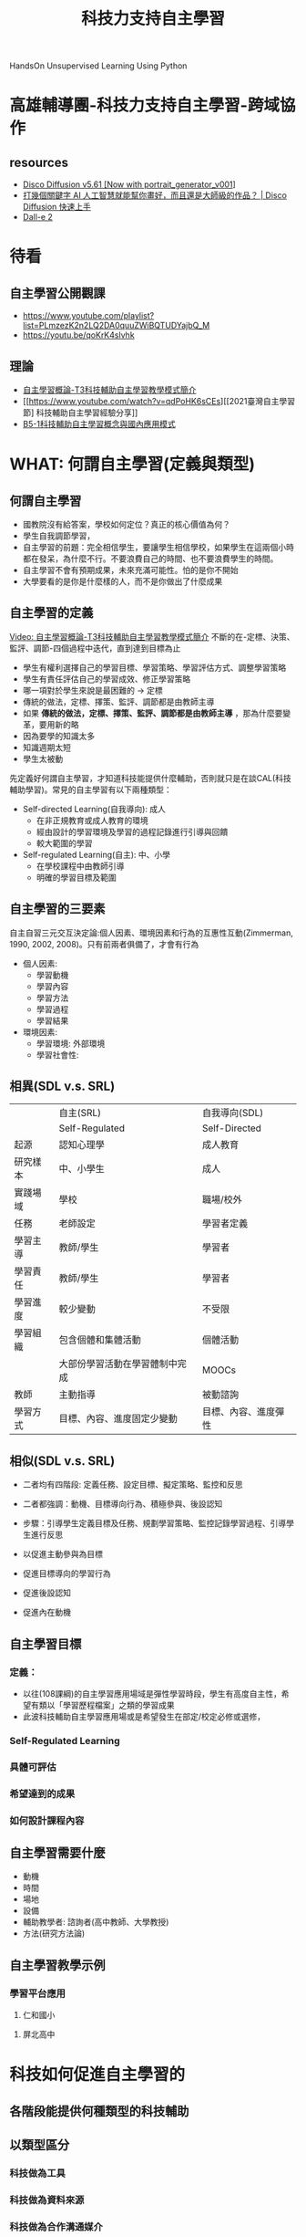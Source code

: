 #+title: 科技力支持自主學習
# -*- org-export-babel-evaluate: nil -*-
#+TAGS: 研習, 自主學習
#+OPTIONS: toc:2 ^:nil num:5
#+PROPERTY: header-args :eval never-export
#+HTML_HEAD: <link rel="stylesheet" type="text/css" href="../css/white.css" />
#+EXCLUDE_TAGS: noexport
#+latex:\newpage

HandsOn Unsupervised Learning Using Python

* 高雄輔導團-科技力支持自主學習-跨域協作
** resources
- [[https://colab.research.google.com/github/alembics/disco-diffusion/blob/main/Disco_Diffusion.ipynb][Disco Diffusion v5.61 [Now with portrait_generator_v001]]]
- [[https://www.youtube.com/watch?v=SjDIhn_Gmc0][打幾個關鍵字 AI 人工智慧就能幫你畫好，而且還是大師級的作品？ | Disco Diffusion 快速上手]]
- [[https://openai.com/dall-e-2/][Dall-e 2]]

* 待看
** 自主學習公開觀課
- https://www.youtube.com/playlist?list=PLmzezK2n2LQ2DA0quuZWiBQTUDYajbQ_M
- https://youtu.be/qoKrK4slvhk
** 理論
- [[https://www.youtube.com/watch?v=POM4sA1AFHw][自主學習概論-T3科技輔助自主學習教學模式簡介]]
- [[https://www.youtube.com/watch?v=qdPoHK6sCEs][[2021臺灣自主學習節] 科技輔助自主學習經驗分享]]
- [[https://www.youtube.com/watch?v=yPNzBRlESOQ][B5-1科技輔助自主學習概念與國內應用模式]]

* WHAT: 何謂自主學習(定義與類型)
** 何謂自主學習
- 國教院沒有給答案，學校如何定位？真正的核心價值為何？
- 學生自我調節學習，
- 自主學習的前題：完全相信學生，要讓學生相信學校，如果學生在這兩個小時都在發呆，為什麼不行。不要浪費自己的時間、也不要浪費學生的時間。
- 自主學習不會有預期成果，未來充滿可能性。怕的是你不開始
- 大學要看的是你是什麼樣的人，而不是你做出了什麼成果
** 自主學習的定義
[[https://www.youtube.com/watch?v=POM4sA1AFHw&t=34s][Video: 自主學習概論-T3科技輔助自主學習教學模式簡介]]
不斷的在-定標、決策、監評、調節-四個過程中迭代，直到達到目標為止
#+CAPTION: Caption
#+LABEL:fig:Labl
#+name: fig:Name
#+ATTR_LATEX: :width 300
#+ATTR_ORG: :width 300
#+ATTR_HTML: :width 500
[[file:images/2022-08-02_18-09-00.png]]
- 學生有權利選擇自己的學習目標、學習策略、學習評估方式、調整學習策略
- 學生有責任評估自己的學習成效、修正學習策略
- 哪一項對於學生來說是最困難的 -> 定標
- 傳統的做法，定標、擇策、監評、調節都是由教師主導
- 如果 *傳統的做法，定標、擇策、監評、調節都是由教師主導* ，那為什麼要變革，要用新的略
- 因為要學的知識太多
- 知識週期太短
- 學生太被動
先定義好何謂自主學習，才知道科技能提供什麼輔助，否則就只是在談CAL(科技輔助學習)。常見的自主學習有以下兩種類型：
- Self-directed Learning(自我導向): 成人
  - 在非正規教育或成人教育的環境
  - 經由設計的學習環境及學習的過程記錄進行引導與回饋
  - 較大範圍的學習
- Self-regulated Learning(自主): 中、小學
  - 在學校課程中由教師引導
  - 明確的學習目標及範圍
** 自主學習的三要素
自主自習三元交互決定論:個人因素、環境因素和行為的互惠性互動(Zimmerman, 1990, 2002, 2008)。只有前兩者俱備了，才會有行為
- 個人因素:
  - 學習動機
  - 學習內容
  - 學習方法
  - 學習過程
  - 學習結果
- 環境因素:
  - 學習環境: 外部環境
  - 學習社會性:
#+CAPTION: Caption
#+LABEL:fig:Labl
#+name: fig:Name
#+ATTR_LATEX: :width 300
#+ATTR_ORG: :width 300
#+ATTR_HTML: :width 500
[[file:images/2022-08-02_18-03-29.png]]
** 相異(SDL v.s. SRL)
|----------+--------------------------------+----------------------|
|          | 自主(SRL)                      | 自我導向(SDL)        |
|          | Self-Regulated                 | Self-Directed        |
|----------+--------------------------------+----------------------|
| 起源     | 認知心理學                     | 成人教育             |
| 研究樣本 | 中、小學生                     | 成人                 |
| 實踐場域 | 學校                           | 職場/校外            |
| 任務     | 老師設定                       | 學習者定義           |
| 學習主導 | 教師/學生                      | 學習者               |
| 學習責任 | 教師/學生                      | 學習者               |
| 學習進度 | 較少變動                       | 不受限               |
| 學習組織 | 包含個體和集體活動             | 個體活動             |
|          | 大部份學習活動在學習體制中完成 | MOOCs                |
| 教師     | 主動指導                       | 被動諮詢             |
| 學習方式 | 目標、內容、進度固定少變動     | 目標、內容、進度彈性 |
|----------+--------------------------------+----------------------|
** 相似(SDL v.s. SRL)
- 二者均有四階段: 定義任務、設定目標、擬定策略、監控和反思
- 二者都強調：動機、目標導向行為、積極參與、後設認知
  #+CAPTION: Caption
  #+LABEL:fig:Labl
  #+name: fig:Name
  #+ATTR_LATEX: :width 300
  #+ATTR_ORG: :width 300
  #+ATTR_HTML: :width 500
  [[file:images/2022-08-02_18-06-53.png]]
- 步驟：引導學生定義目標及任務、規劃學習策略、監控記錄學習過程、引導學生進行反思
- 以促進主動參與為目標
- 促進目標導向的學習行為
- 促進後設認知
- 促進內在動機
** 自主學習目標
*** 定義：
#+CAPTION: Caption
#+LABEL:fig:Labl
#+name: fig:Name
#+ATTR_LATEX: :width 300
#+ATTR_ORG: :width 300
#+ATTR_HTML: :width 500
[[file:images/2022-09-04_19-29-08.png]]
#+CAPTION: Caption
#+LABEL:fig:Labl
#+name: fig:Name
#+ATTR_LATEX: :width 300
#+ATTR_ORG: :width 300
#+ATTR_HTML: :width 500
[[file:images/2022-09-04_19-29-58.png]]
#+CAPTION: Caption
#+LABEL:fig:Labl
#+name: fig:Name
#+ATTR_LATEX: :width 300
#+ATTR_ORG: :width 300
#+ATTR_HTML: :width 500
[[file:images/2022-09-04_19-31-02.png]]
- 以往(108課綱)的自主學習應用場域是彈性學習時段，學生有高度自主性，希望有類以「學習歷程檔案」之類的學習成果
- 此波科技輔助自主學習應用場或是希望發生在部定/校定必修或選修，
*** Self-Regulated Learning
#+CAPTION: Caption
#+LABEL:fig:Labl
#+name: fig:Name
#+ATTR_LATEX: :width 300
#+ATTR_ORG: :width 300
#+ATTR_HTML: :width 500
[[file:images/2022-09-04_19-51-08.png]]
*** 具體可評估
*** 希望達到的成果
*** 如何設計課程內容
** 自主學習需要什麼
- 動機
- 時間
- 場地
- 設備
- 輔助教學者: 諮詢者(高中教師、大學教授)
- 方法(研究方法論)
** 自主學習教學示例
*** 學習平台應用
1. 仁和國小
   #+CAPTION: Caption
#+LABEL:fig:Labl
#+name: fig:Name
#+ATTR_LATEX: :width 300
#+ATTR_ORG: :width 300
#+ATTR_HTML: :width 500
[[file:images/2022-09-04_20-13-02.png]]
2. 屏北高中
   #+CAPTION: Caption
#+LABEL:fig:Labl
#+name: fig:Name
#+ATTR_LATEX: :width 300
#+ATTR_ORG: :width 300
#+ATTR_HTML: :width 500
[[file:images/2022-09-04_20-12-42.png]]

* 科技如何促進自主學習的
** 各階段能提供何種類型的科技輔助
** 以類型區分
*** 科技做為工具
*** 科技做為資料來源
*** 科技做為合作溝通媒介
*** 科技做為評量工具
*** 如何整合各領域

* 為什麼自主學習需要訓練
#+CAPTION: Caption
#+LABEL:fig:Labl
#+name: fig:Name
#+ATTR_LATEX: :width 300
#+ATTR_ORG: :width 300
#+ATTR_HTML: :width 500
[[file:images/2022-09-05_09-07-35.png]]

* WHY: 為什麼需要自主學習
** 學非所用
*** 2018遠見
《遠見》特別與yes123求職網合作，針對時下上班族就讀大學的心得進行調查，亦即從社會職場人的角度，回看大學的價值[fn:2]。
#+CAPTION: Caption
#+LABEL:fig:Labl
#+name: fig:Name
#+ATTR_LATEX: :width 300
#+ATTR_ORG: :width 300
#+ATTR_HTML: :width 500
[[file:images/42808_01.jpg]]
**** 學士不易接軌職場 學非所用者高達六成
首先，問起上班族，工作與學校所學是否「學以致用」？
- 高達55.4％的上班族認為，第一份工作無法學以致用；
- 若僅看現職，仍有54.8％從事和當年大學所學非相關的行業(平均年資為8.3年): 意謂上班族並不會因為工作多年，就能慢慢找到學以致用的工作。
**** 大學
- 大學學歷的上班族，學用落差的狀況非但沒有改善，還提高至62.7％。
- 有六成（60.5％）的碩博士上班族第一份工作與所學相關。八年後，更提升至69.8％。
**** 技職
- 只有44.6％的技職體系出爐的上班族在第一份工作時能學以致用，略低於普大的46.4％: 顛覆了大眾「技職學校較接職場地氣」的印象。
**** 八年後
- 只有33.8％技職畢業的上班族認為自己學以致用
- 一般大學畢業的上班族有五成五（55.7％）認為學以致用，超過學非所用的四成四（44.3％）。
**** 如果能再念一次大學
1. 「培養一技之長」（64.7％）
2. 「加強外語能力」（55.9％）
3. 「培養第二專長」（47.1％）
4. 「考證照」（38.2％）。
**** 進入職場後，哪種能力「最重要」？
1. 「專業知識與技能」被視為首選（67.6％）
2. 為「溝通與表達能力」（64.7％）
3. 「國際觀與外語能力」（58.8％）
4. 「抗壓性與情緒管理能力」（55.9％）
5. 「執行力與解決問題的能力」（52.9％）。
*** 2020 yes123
**** 我的志願前五名
1. 「工程師」(30.6%)、
2. 「科學家」(29.2%)、
3. 「老師」(27.2%)，
4. 「醫師」(25.8%)
5. 「律師」(21.7%)。
**** 選校/選系
- 假如當時是「選系不選校」的，目前平均月薪為38,540元；
- 「選校不選系」的，則為32,235元：
- 前者是後者的1.2倍，等於薪資能多兩成。
**** 上看623萬人！ 六成八自認學非所用！ 最嚴重：文史哲、管理、藝術
- 高達六成八(68.2%)的上班族認為，目前的工作對自己來說，其實屬於「學非所用」；
- 代表其餘三成二(31.8%)認為，目前是「學以致用」！
**** 學非所用排名
1. 「文史哲」(88.9%)、
2. 「管理」(86.7%)、
3. 「藝術」(83.3%)，
4. 「社會與心理」(82.5%)
5. 「外語」(78.9%)。
6. 「醫藥衛生」(33.3%)
7. 「資訊」(38.9%)
8. 「工程」(42.2%)
9. 「建築與設計」(46.7%)
10. 「地球與環境」(50%)。
**** 月薪
- 自認「學以致用」的，現在領的月薪，平均值為42,663元；
- 自認「學非所用」的，平均月薪僅有33,303元：
- 前者為後者的1.28倍，兩者落差幅度高達28%。
**** 自己目前「學非所用」的原因
1. 「學校所學的不具一技之長」(29%)、
1. 「主修科系造成求職時的行業範圍受限」(22.2%)、
1. 「與主修科系相關的職缺，薪資不符合預期」(18%)，
1. 以及「學校所學的專業度或深度不夠」(16.8%)、
1. 「與主修科系相關的職缺比較少」(14%)。
*** 背後的意義
**** 8年後仍認為學非所用: 大學才讀四年，你都畢業八年了還在學非所用，代表你
1. 沒有自學的意願
2. 沒有自學的能力
**** 這個調查應該列一下工作類別，大家認為「自認為學以致用」最高比例的是哪一種行業？
- 我覺得是教師，因為當初學的就是未來要教的
- 當初沒學你大概也不太可能會去教
這造成幾個嚴重的問題
- 老師一直會有一個和一般大眾不太一樣的認知：學校學到的知識都很有用
- 既然這樣，教師就用力教，學生用力學就是了?
- 你現在不學我教的，將來怎麼有能力工作?
** 知識更新速度
這世界的真實情境，是我們活在一個人類史上前所未有、快速更新的時代。
我大一時教授用的是投影片(真的投影片)、大二「教學媒體」最高科技是幻燈片製作，有聲光效果就很酷炫了
#+CAPTION: Caption
#+LABEL:fig:Labl
#+name: fig:Name
#+ATTR_LATEX: :width 300
#+ATTR_ORG: :width 300
#+ATTR_HTML: :width 500
[[file:images/gettyimages-78036480-612x612.jpg]]

#+CAPTION: Caption
#+LABEL:fig:Labl
#+name: fig:Name
#+ATTR_LATEX: :width 300
#+ATTR_ORG: :width 300
#+ATTR_HTML: :width 500
[[file:images/gettyimages-78036558-612x612.jpg]]

#+CAPTION: Caption
#+LABEL:fig:Labl
#+name: fig:Name
#+ATTR_LATEX: :width 300
#+ATTR_ORG: :width 300
#+ATTR_HTML: :width 500
[[file:images/2022-07-30_19-10-11.png]]

在教育現場的概念是：課本趕不上現實世界的事實
#+CAPTION: Caption
#+LABEL:fig:Labl
#+name: fig:Name
#+ATTR_LATEX: :width 300
#+ATTR_ORG: :width 300
#+ATTR_HTML: :width 500
[[file:images/5788ffd562120b144594caf78f04bb47-27947.jpg]]
二十一世紀平均二～三年知識就大幅更新，在學校教育上就會出現教科書改版的速度趕不上知識更新速度的情況。這也意味著過去的經驗與知識，很可能無法符合現在真實情境的需求。在這個「知識更新、技能更新、觀念更新，價值更新」的時代，你認為哪一項能力條件最重要而且最符合未來的需要？我不知道你的答案為何，但是如果你問我，我認為最重要的是「更新自己」。活在一個無時無刻都在變動更新的時代，卻沒有即時更新自己的能力，終將失去與時俱進和發展自己的機會。

在這個作業系統都要定時update的時代，我們更需要隨時update自己？
#+CAPTION: Caption
#+LABEL:fig:Labl
#+name: fig:Name
#+ATTR_LATEX: :width 300
#+ATTR_ORG: :width 300
#+ATTR_HTML: :width 500
[[file:images/how-to-set-up-automatic-software-updates-windows-10.html]]
** 新課綱
這也是新課綱的中心概念: 終身學習
#+CAPTION: Caption
#+LABEL:fig:Labl
#+name: fig:Name
#+ATTR_LATEX: :width 300
#+ATTR_ORG: :width 300
#+ATTR_HTML: :width 500
[[file:images/06.jpg]]

* [SDL]學生會遇到的問題
** 時間不夠
- 自己調配時間，重要的、有興趣的、自己專長的領域多花點時間，其他的應付一下
- 學生要聚焦在自己最能展開優勢的地方
- 藍偉瑩：過去的教育習慣讓學生在所有的事情上努力，變成平庸的人；現在應該在有限的時間裡發揮在學生最能發揮的事情上。如何讓學生學會應用時間，需要大人的支持，告訴學生：這件事有做就好了。學生能不能安心的把某些科目放下，這需要家長的支持。這波教育真正的對象是家長與教師。
- 復興高中劉桂光：一個能幫助學生找到未來方向的學校才是好學校。老師要自問：如果你的教學和新課綱之前沒有不同，那可能要自我反省一下；就如同如果你在一般高中與明星高中的教材教法一樣，那也要檢討。要在一般課程中放進自主學習與學習歷程的東西，例如課程設計與評量設計....
- 調查：學生的自主學習時間規劃(校內與課後)，這也許可以成為一個指標
- 美國高中三點多下課，剩下的都是社團活動時間
** 自主學習成果分享
要辦嗎?為什麼
** 如何面對失敗
-

* HOW: 教法
** 如何訓練: 從小單元的輔助自主學習做起
- 以Python教學中，讓學生自己去學習某一指令如何操作為例
- 以Python教學中，讓學生自己去解決某一問題為例(如，在colab或jupyter中處理matplotlib的中文問題)
- 以Intel的AI教材為例:
** 自主學習的架構
- 學習 -> 自主學習 -> 科技輔助自主學習
- 自主學習: 以學習者為中心，早期適性教育、個別化教育的極致
- 前題:尊重學生，自主學習才有可能
- 高中: 18節的彈性課程(108課綱規定三年裡至少要有18小時的自主學習時間)
- PBL:
** 留白
- 早期的做法是：講義上沒有的不當作業、不列入考試
- 後來不小心作業出現講義上沒有的東西（開根號），學生抗議，本著死不認錯的精神，我的回覆是：為什麼不可以，然後就開始一系列的 *課外* 題
** 反省: 為什麼學生不會自學?
- 我們以前幫學生安排的太好了，一切循序漸進，學完這個、做完這些作業、再學下一個概念（指令、語法）、再做這些練習
- 相信學生自己能學是好事，相信就會看見
- 但是，可以稍作輔導、從小的概念自學開始
** 漸進式的訓練
*** 小型自主學習
- 提供學習資源
- 提供評量基準
***
** 引導學生進行自主學習的要點
#+CAPTION: Caption
#+LABEL:fig:Labl
#+name: fig:Name
#+ATTR_LATEX: :width 300
#+ATTR_ORG: :width 300
#+ATTR_HTML: :width 500
[[file:images/2022-08-24_12-46-31.png]]
- 引導學生規劃可行的目標及學習方法
- 幫助學生自我覺察
- 引導學生自我評量與反思
- 提供學生有效的學習策略: 光聽課不一定有效
** Assessment
*** 評量
- 課程(curriculum)、教學(pedagogy)和評量(assessment)為教育三要件，其中評量的角色為：怎樣知道學生已學會
- 對於自主學習來說，評量的角色尤其重要，非自主學習中關於評量有許多客觀的數據做為指標: 分數、成績、教師的意見、同儕的看法
*** 評量類型
- Assessment of Learning: 對學習的評量
  教師的定期小考、作業
- Assessment for Learning: 促進學習的評量
  教師、同學依能力調整教與學、個人化的指導
- Assessment as Learning: 作為學習的評量
  同學主學習，依主題制定學習進度與評量內容
*** 自主學習的評量
- 學生在實行自主學習時，應在教師的指導和協助下，規劃、監察及檢視自己的學習情況。
- 為推廣「作為學習的評估(Assessment as Learning)」，教師應提供學生機會 *學習使用評分標準和成功準則，並進行自我評估及同儕互評* ，以協助學生監察評估自己學習情況的能力。
*** 優勢
未來不用
改考卷
對答案
檢討考卷
** 範例: 復興高中的做法
*** 先讓學生去摸索
直接先實施，讓學生在過程中了解還需要學些什麼。後來學生在摸索了一個學期後主動要求學習以下主題：時間管理、如何找目標、如何寫計畫。所以這些課是學生要的，也不強迫學生都來學
*** 教師的鐘點
老師可以指導20個學生為上限，每五個人為1個鐘點1600，每10個人為兩個鐘點。老師收的學生數是否要公告。
** 範例: 科技如何輔助自主學習
親子天下的意見調查，回覆意見之一是：為何大家兵荒馬亂，是因為大家從現在開始都是新手。
*** 郭伯臣資科司司長
因材網:以AI輔助學習
**** Self Directed Learning v.s. Self Regulated Learning
- 差異：前者為前人，後者為中小學，需要有老師輔助
- 教師的自主學習為Self Directed Learning; 學生為Self Regulated Learning
**** 研究
對象:2019年8縣市學力檢測結果


國語
#+CAPTION: Caption
#+LABEL:fig:Labl
#+name: fig:Name
#+ATTR_LATEX: :width 300
#+ATTR_ORG: :width 300
#+ATTR_HTML: :width 500
[[file:images/2022-07-29_16-35-55.png]]
數學
#+CAPTION: Caption
#+LABEL:fig:Labl
#+name: fig:Name
#+ATTR_LATEX: :width 300
#+ATTR_ORG: :width 300
#+ATTR_HTML: :width 500
[[file:images/2022-07-29_16-35-55.png]]
為什麼相關會變負的？因為學生使用平板的能力過低、花了過多時間來學習平板或平台的操作。
英文
#+CAPTION: Caption
#+LABEL:fig:Labl
#+name: fig:Name
#+ATTR_LATEX: :width 300
#+ATTR_ORG: :width 300
#+ATTR_HTML: :width 500
[[file:images/2022-07-29_16-39-30.png]]

- 現象: 年級越高，學力表現與自主學習能力的相關越高。
- 但，自主學習能力不會隨年齡而增強(Cleary & Chen, 2009; Fletcher & Shaw, 2012; Luftenegger et al., 2012; Wang & Eccles, 2012)
- 即，學生的自主學習能力需要正規訓練，缺乏訓練的學生
  - 也許具備自主學習所需能力，但不一定會使用(定標)
  - 不能充份利用有效的自主學習策略(擇策)
  - 會被經驗誤導、將無效策略誤判為有效策略(監評)
  - 傾向於使用某些策略而忽略其他有效策略(反思調節)


為何科技與學習成就的相關較低？也許是因為沒有把科技用在學習上，
#+CAPTION: Caption
#+LABEL:fig:Labl
#+name: fig:Name
#+ATTR_LATEX: :width 300
#+ATTR_ORG: :width 300
#+ATTR_HTML: :width 500
[[file:images/2022-07-29_16-42-08.png]]
**** 彈性課程是自主學習嗎?
不是
**** 如何將學習的主體由教師改到學生
**** 自主學習
#+CAPTION: Caption
#+LABEL:fig:Labl
#+name: fig:Name
#+ATTR_LATEX: :width 300
#+ATTR_ORG: :width 300
#+ATTR_HTML: :width 500
[[file:images/2022-07-29_16-53-32.png]]

- 定標: 訂定學習目標
- 擇策: 選擇學習策略
- 監評: 監控評價學習結果
- 調節: 根據評價調節學習目標或策略。傳統的做法是調節學生自己的認知，也可以和教師或社群共同來調節

#+CAPTION: Caption
#+LABEL:fig:Labl
#+name: fig:Name
#+ATTR_LATEX: :width 300
#+ATTR_ORG: :width 300
#+ATTR_HTML: :width 500
[[file:images/2022-07-29_16-57-54.png]]
科技如何輔助上述四類型的學習方式
**** 老師在課堂如果不教知識，那能教什麼
1. 老師要知道學生看完影片了，還有哪些知道的，哪些不知道的，即，再建議

- 聯合國教科文組織：人工智慧與教育的共識
- 因材網+學習拍
**** 自主學習的指導原則
#+CAPTION: Caption
#+LABEL:fig:Labl
#+name: fig:Name
#+ATTR_LATEX: :width 300
#+ATTR_ORG: :width 300
#+ATTR_HTML: :width 500
[[file:images/2022-07-29_19-00-05.png]]
*** 花蓮林國源校長
**** 科技平台對於偏鄉的協助與挑戰
- 科技是一個加速的工具，如果都市裡的學生也會用科技，那其實會加大城鄉差距
- 偏鄉的問題在於學生/家長視野較，期望不高，有期望才會有落差，有落差才有學習動力
- 科技輔助自主學習的硬體要求：載具/頻寬，學生的桌子夠不夠大，看影片的自主學習應該只是一個資訊來源，學生要做的是做筆記
**** 教學決定
如果你每天的授課都是講述，那就只會培養出聆聽者、等待者，被動是我們教學的副產品，我們一面在抱怨學生不夠主動，一面在強迫學生當被動的學習者
**** 學生的學習
- 人天生就有學習動機(兒童在學會走路後就不喜歡別人抱? )，只有兩種情況下失去動機：學生處於長期的壓力下、影響到大腦、產生習得無助感(長期的無助)、父母師長過度預備
- 人決定要學某個事物時大腦的三個判斷基準：有趣、有用、學的來(自我效能)。自我效能是一種recursive function，你成功學會了某個東西，就會增強自我效能，有點像recursive，某個function自己會呼叫自己
- 老師、家長提供的東西是維他命，但是學生長期使用維他命並非生活的現實，學生要能從原生食物中獲取養份、長成茁壯
**** 學生的五種學習模式
- 嚐試錯誤
- 觀察模仿
- 閱讀理解
- 看影片
- 閏密學習法(同儕)
**** 科技可以取代教師的部份
取代重複講述的部份，老師要教的是 *認知技能的發展* ，領域知識的部份可以交給科技
認知技能還包括協作與溝通，包括問同學時是否能專心聽、回饋
成功的習慣
老師是高品質的人力，應該用在更有價值的領域

* 資訊領域教師的優勢
- 要有自主學習的學生，就要有具備自主學習能力的教師
- 你最近一次學習一個新事物是何時？(First Question)
- 目前仍存活的資訊領域教師都是優秀的自主學習者
- 其實，每個老師都會自主學習，從疫情開始後，各科教師都b學會了線上學習、線上開課、線上批改作業。
** 先反思我們是如何自主學習新知識的
資訊教師面對新語言(Python, Swift)、新硬體(Arduino, 樹莓派)、新知識(資料探勘、人工智慧、XX鏈)是如何入門、探究，最後得以開設課程？
1. 首先，有需求，對教師而言是生存的需求。
2. 找出時間：下班時間、空堂課
3. 空間：教室、家、咖啡館
4. 工具：電腦、圖書館、網路
5. 目標：能學會基本語法？APCS能寫出四題？能用arduino搞個XX產品出來？能寫個判斷XX的人工智慧
6. 方法：找資源，應用以前的學習方法，研究方法
7. 夥伴：有沒有可以一起討論的人(參加研習)、學習社群
8. 成果；自己的教材、作業、考試模式
以上是我們已經知道自己要學什麼主題，但是學生面臨的是不知道自己想學什麼？自己對什麼有興趣

* Resources: 科技力輔助自主學習資源：工具/網站/平台
** 工具無優劣，適用才重要
- 現階段不存在一個所謂「面面俱到」的工具
- 每項工具都有其各自適用的狀況與存在的必要
** 教育雲
*** 因材網
- [[https://www.mtes.ntpc.edu.tw/var/file/0/1000/attach/96/pta_439_1349555_24770.pdf][適性教學與因材網]]
*** 教育媒體影音
*** 教師E學院
*** COOL ENGLISH
英語線上學習平台
** NGO數位學習平台
*** 均一教育平台
*** DeltaMOOCx愛學網
*** 中華開放教育平台
- https://www.openedu.tw/
- [[https://mooc.nthu.edu.tw/classroom/chapter/170][2022-自學課程-從自然語言到文字探勘(7-12月) ]]
*** 磨課師
https://taiwanmooc.org/home
** 民間公司
*** 學習吧
使用教學:
- [[https://youtu.be/V8Q69KJHlyE][老師如何使用學習吧]]
- [[https://youtu.be/dpjP3vPQK2M][學習吧：開課程與語音辨識設計]]
- [[https://youtu.be/Qbc1ZIoNLfE][學生如何使用學習吧]]
*** 均一教育平台
使用教學: https://www.youtube.com/watch?v=_64o-DguzwU
*** PAGAMO
使用教學: https://  www.youtube.com/watch?v=e-877e_vtzw
** 作業繳交
- [[https://www.youtube.com/watch?v=YA930DM-Mw8][20220806【親師生線上教學教師增能系列課程】Seesaw, Flip(Flipgrid)翻轉數位讀寫素養]]
*** Seesaw
- https://web.seesaw.me/
- 簡介(https://vtedu.mt.ntnu.edu.tw/uploads/1611022517150pv1bj4Lj.pdf)
  Seesaw為課程管理平台，平台版面清楚，有類似臉書社交網站互動功能老師可以發布課程所需教學檔案，學生可以上傳個人作業、小組作業，類別包含有：錄影、錄音、拍照、畫圖、筆記、小白板、網站連結等，學生還能夠以此做為個人課程的學習記錄，平台亦提供社交功能，如按讚(愛心圖示)、互給回饋、留言平台能保存學生上傳的各式學習資料，老師能將學生的資料用PDF格式下載存檔
- 可建立班級
- 學生可以代號或QR code登入
- 點選新增作品按鈕後，可選擇上傳的類別，如：靜態的相片、動態錄影，檔案也能整合google...等雲端硬碟，也可隨手塗鴉
- Journal：類似動態牆
- Activities：適用於教師指定活動或作業，教師可以看見學生繳交的情況，Activities中有內建一些學習活動，可以直接指派給班級學生進行練習(或當成指定作業)
- Blog：可以張貼與課程的相關的內容(此功能需由教師於Class Settings中開起，Blog需由教師開起才會顯示，如：至Class Settings中開起Blog功能，並設定Blog名稱為“infotech”,完成後此Blog網址就為：https://blog.seesaw.me/infotech
- INBOX: 可查看平台的通知訊息(包含各個活動記錄，按照時間序列顯示
*** Flipgrid
- https://info.flip.com/
- 一個讓教師透過建立數位社群、以短影片為工具，讓學生進行社交學習的應用軟體。每一位老師都可以在 Flipgrid 建立自己的教室，並在教室裡發布討論主題，學生可以透過製作短影片來分享自己的觀點，影片內容可以被教室裡的所有用戶看到，老師可以選擇開放影片的按讚、評論功能，這樣會帶來一定的競爭性，進而激發學生的積極性；而且每個教室都有密碼確保安全性，老師可以將密碼或者連結分享給自己的學生。
- FlipGrid是一個含社會學習（Social Learning）元素的平台，讓學生錄製功課討論。師生可以跨平台登入Flipgrid，不論身在家中或學校亦能錄製短片表達意見，促進協作學習。
** 線上即時反饋系統
*** Plickers: 窮人的 IRS
- https://plickers.com
- Demo: https://www.youtube.com/watch?v=TJ9haHo8-1I
- 零成本，只需教師有一台手機或平板
- 即時統計全班作答
** 小工具
- iFake Text Message: https://ifaketextmessage.com/
- imgflip: https://imgflip.com/
- Flip: https://my.flipgrid.com/me
- Bitmoji: https://www.bitmoji.com/

* 自主學習沒告訴你的事
** 可以節省時間
學生學同一個主題，採自主學習只會更花時間、效能更低
** 學生可能同時學到自主學習與學習內容，也可能同時都沒學到
- 即便如此，還是要給學生自主學習的機會
- 學生可能學習空白
- 更需要進行 *心理調節* 的除了學生，可能是老師和家長(尤其是對於self-directed learning)

* 電腦教師
** 生生有平板
這是一件奇怪的事，因為平常上課的模式就是如此
** 線上學習平台
** 線上評估
** 更多的時間可以拿來做什麼

* 數位學習教師增能培訓(這也是自主學習)
- A1. 科技輔助自主學習(3hr)
- A2. 數位學習平台應用(3hr)
- B1. 科技輔助自主學習工作坊(2日)
- B2. PBL教學應用(1日)
- C. 數位學習講師培訓(2日)
- D. 科技輔助自主學習

* 素養導向教學關鍵要素
- 引發問題意識
- 賦予學習任務
- 擴展學習經驗
- 給予學習方法與策略
- 運用習得的方法實踐與表現

* 教學影片的觀點
** 影片要自己錄嗎
如果是因為當初學生是因為

* 學習者調到困難要如何尋求幫助(調節)
合作調節是學習者與社群的在社會情境中的交互作用，對自身的行為、思想和信念進行策略性控制的、目標導向的後設認知行為。
- 自我調節: 自我觀點，師生/同儕間互動的結果
- 共同調節: 他人觀點，多人在合作過程中互相進行自我調節，調節能力高者會調節能力低者
- 社群/社會共享調節: 共同觀點，以小組互動形式透過多角度交流來調控共同的學習目標。

* 自主學習需要的能力(四個關鍵階段)
- 訂定目標(其中的隱藏能力是:判斷自我需求)
  目標來源
-

* 混合式教學
** 定義
- 早期: 由同步面對面發展到同步線上，即，疫情剛開始時，將傳統的上課方式整套搬到線上
- 目前: 由同步面對面發展到非同步線上，即，學生的自主性提高(看教材、做習題)，教師的主控性降低
混合學習(Blended learning)：結合線上學習與面授
不要花太多時間在操作工具/平台之上
同步教學幾項功能:
- 推送: 推頁面、檔案、差異化推送
- 互動: 單選、複選、是非、填充、搶答(引起動機、)，互動是為了展開教學，了解學生程度、決定下一步教學
- 任務: 收圖片、文字、聲音、檔案
- 測驗: 客觀、主觀、媒體題型，目的在於了解階段性的學習結果，算小考/形成性評量
#+CAPTION: Caption
#+LABEL:fig:Labl
#+name: fig:Name
#+ATTR_LATEX: :width 300
#+ATTR_ORG: :width 300
#+ATTR_HTML: :width 500
[[file:images/2022-09-11_14-56-25.png]]

* 工具
自主學習要重新賦予學習者以下的權利：
- 學什麼
- 如何學
- 評估學的成效
- 修正學習策略
** App
tracker audacitty
math
trainable machine
** 自學
列表: https://www.sso.edu.tw/homeb
*** Youtube
**** 數學
- [[https://www.youtube.com/watch?v=byNaO_zn2fI][How to self study pure math - a step-by-step guide]]
**** XMind
- [[https://youtu.be/V0Tl7UPMSl8][心智圖(Xmind)&電腦流程圖(Draw.io)]]
**** Google協作平台使用
- [[https://sites.google.com/mljh.ylc.edu.tw/harrison01/%E6%95%B8%E4%BD%8D%E6%87%89%E7%94%A8/%E5%8D%94%E4%BD%9C%E5%B9%B3%E5%8F%B0%E5%AF%A6%E4%BD%9C?authuser=0][協作平台使用教學系列影片]]
*** 大學開放課程
*** 模擬系統
- 股票
** 學習平台

近年來因為科技的進步，「翻轉教室」一詞漸漸成為討論話題也成為現在教學的新趨勢。上課的方式不僅僅是侷限在教室內的臺上授課臺下聽講，行動裝置的普及促使更多新的學習平台興起，助使學生可以在家自學、預習、複習之外，教學現場的輔助教學工具也可讓教學更有效率[fn:4]。

線上平台種類多樣，不論是在民間、官方都有建置不同的教學平台，在此舉例四種市面較為普遍的行動學習平台：LearnMode學習吧、均一教育平台、PaGamO、因材網。本文分析整理其不同特色，讓老師們可以更容易選擇適合自己的教學工具。以下也將由其不同的上課使用特性分別作介紹[fn:4]。

*** 比較: 因材網、均一教育平台、學習吧
五大學習平台介紹與分析[fn:3][fn:4]
**** 涵蓋最廣的學習平台-均一教育平台
均一教育平台在台灣發展時間最久，2012至今已有五年時間，在數學科方面建置十分完整，從一開始翻譯可汗學院(Khan Academy)教材，至今有許多志工老師投入拍攝教學影片，讓數學科知識節點詳細清楚(詳細說明於家長學生篇)。均一平台提供主題式評量，讓老師可以使用測驗一目瞭然學生目前學習狀況，了解學生的問題點落在哪一個單元、章節，進而給予適當的補救教學。因其數學科教學影片十分完整，老師除了可以利用均一平台發布任務讓學生在家自學以外，也可以將其融入課堂當中。

新北市新泰國中劉繼文老師使用均一影片搭配「學思達」(ShareStart)教學法(一種訓練學生自「學」、閱讀，「思」考、討論、分析、歸納，表「達」、寫作等能力的教學法)，在課堂一開始時，學生有十分鐘自學時間練習講義題目，在講義題目旁搭配有行動條碼，學生有疑問時可以利用手邊的行動裝置掃描連結至均一影片觀看學習，而後有五分鐘異質性分組(程度高低參差的學生混合編組)的討論時間，再將講義上的題目透過抽籤指定小組預備上台教學，利用白板讓學生可以先在小組內討論如何講解，五分鐘後輪流上台講解，老師則在其中提出問題讓全班參與討論。
均一教育平台除了包含國小至高中，甚至大學先修的教育課程，科目包含國語文、英文、數學、自然、社會、電腦科學、素養，也有評量可以做練習。
提供線上教材、題目演練；互動式遊戲教學：完成一定數量的關卡，蒐集足夠多的燈泡，可以抵達不同的星球和抽取相關的獎勵。
**** 最適合段落追蹤-LearnMode學習吧
LearnMode學習吧 刺激上課互動的好工具

LearnMode學習吧發展從2015年至今已經兩年，教師使用的數量也到兩千三百人以上，搭配學生手中的平板、手機，以及電子白板等設備，加上IRS線上即時反饋系統，將課堂互動性提高，增加學生在課堂中的專注度。

LearnMode學習吧平台在「課間活動」(平台所設計之課程互動式活動)的部分有提供單選題、多選題、塗鴉題以及是非題等選項讓老師選擇，除了可以自行設計題目外，也可以在課堂中穿插使用不同類型的活動。老師要如何得知學生的學習狀況呢？在教室中搭配電子白板就能即時檢視學生的學習概況，授課教師可以在課堂當中即時對學習較落後的同學進行補強，並且透過課間活動了解學生的吸收程度，以配合調整課程進度。

為要有效控管學生上課使用行動裝置會不專心的疑慮，LearnMode系統設定當老師開始進行課間活動時，學生手中的行動裝置會與老師的畫面同步且無法切換視窗，方便授課教師班級管理。

LearnMode學習吧的科目種類多元，老師不僅可以下載使用其他老師已經設計好的開放課程，或是修改成適合班級使用的教材，更可以自行設計屬於自己的課程上傳上架，也因此平台的課程種類較多元也較開放，讓老師們在備課上可以更有效的互相交流資訊及共享資源，利用共同備課達到高效率。
LearnMode學習吧個人覺得最有趣的地方，這個平台有完整教學PPT、心智圖以及單元卷，很適合做段落追蹤。
同時應該也很適合老師做導讀的工作，如果有比較複雜的單元，希望學生或小孩提前預習。
比方說小學五年級的因數與倍數等，可以讓父母先了解架構，也比較了解該如何引導小孩了解。
**** 範例題及定點檢視學習效果-因才網
教育部也建置因才網系統，學生在家即可進行線上測驗，並搭配AI運算分析，從學生寫過的題目中分析出精熟程度，學生即可一覽各科強項與弱項單元，對症下藥加強。並也透過AI分析推播學生適合的題目、需要加強的單元等。

官方教育部建置的因才網題目涵蓋1-11年級，除了讓學生線上測驗答題外，也有導讀題目及發音，可以讓學生更清楚了解。範例題的進度條一定得看，顏色要變為深藍並跳出確認視窗後，才算觀看完成！所以想要按掉是不可能的~
**** 最人性化直覺反應介面-明日數學島
最平易近人的介面，首推明日數學島，學生可以透過挑戰數學任務闖關，規劃與經營自己的學習。
學生可以完成數學任務蓋房子豐富島嶼地景，簡單來說，你可以決定你的房子是普通小平房或是豪華大別墅，這點還蠻吸引人的。
由於其題目的設計與分類，我覺得這是遊戲平台中最人性化的介面，連幼稚園大班的學生也可以試試小學一年級的數學題目，例如數一數 或是 如何湊出20元等題目(我打算暑假讓即將升上大班的光光姐姐試試看！)
**** 最遊戲化學習平台-PaGamO
PaGamO系統結合遊戲趣味性和素養題型，透過領土攻佔、擴張等遊戲機置激發學生解題興趣。學生答對的題數也可轉換成攻擊力並挑戰魔王關卡，魔王則以過去出錯的迎戰挑戰學生，激勵學生補強弱勢。網站亦提供各學科任務題組，並會不定期更新理財、藝術、時事等新知任務。

好玩加上酷炫 讓課程變得活潑有溫度

除了影片的學習外，學生同時也需要適當的練習。傳統的紙本作業常令學生感到煩躁、降低學習意願。搭配遊戲式操作從攻佔領土過程中答題的平台「Pa心日木中水GamO」成為教師們的新選擇。「PaGamo」為台大教授葉丙成帶領台大學生組成「幫你優」團隊所合作建置，102年至今已發展四年，目前在全台已有四十六萬三千人註冊使用。台中市至善國中老師群在學校開始推動寒暑假作業以線上出題，配合「PaGamO」系統設定關閉時間，讓學生在寒暑假可以用攻佔領土、同學一同競賽等遊戲式練習，完成寒暑假作業，從中獲得成就感、提升練習意願。教師批改負擔減輕、也可以避免學生開學前熬夜趕作業及抄寫作業等問題。這種結合遊戲與學習的答題平台，讓讀書變得刺激有趣，也因此讓許多弱勢、有學習障礙的學生願意重新回到課堂當中。

現代社會已非一人獨自奮戰，團體合作無可避免地成為主流，教師在為學生預備團體合作溝通技能也是必行之事，分組作業時學生總會發生爭執。由教育部與台中教育大學合作推動的「因材網」為此特別搭配AI人工智慧，發展出合作解決問題的類別練習。學生在此類別練習時會有一位虛擬夥伴要合作完成任務，在溝通上有回應選項可以選擇，透過學生不同的選項，系統可以偵測學生在團體互動上有何困難，讓教師透過此類題目，幫助學生解決團體溝通上的障礙。另外一大特色是藉由電腦化的診斷測驗，搭配上建置完整的知識星空圖，可以直接讓授課教師即時反應學生的學習狀況，透過平台特別設置的跨年級診斷，老師可以一目瞭然的看見學生在學習上哪個階段沒有達到精熟，針對知識節點重複讓學生練習。藉此達到「因材施教」、「因材施測」的效果。在教學影片撥放的同時，學生可以立即由旁邊的對話框問問題、得到答案同時也可以做筆記，在影片中也有出現問題需要學生回答，老師可以不用擔心學生影片直接跳過或是沒有專心的狀況。平台設計不但提升老師教學技能，也提升學生的學習效能。

這個學習平台，喜歡線上遊戲的一定會愛上，是5大學習平台中最具故事性的平台，結合遊戲趣味性和素養題型，透過領土攻佔、擴張等遊戲機置激發學生解題興趣。學生答對的題數也可轉換成攻擊力並挑戰魔王關卡，魔王則以過去出錯的迎戰挑戰學生，激勵學生補強弱勢。甚至可以分組對戰，提升學生學習動機。
這個平台設計是小學三年級以上方可使用。另一方面，我覺得這個遊戲也比較容易入迷，建議家長在給小孩玩的時候，要控制時間，避免眼睛過度使用。
*** 因材網
#+CAPTION: Caption
#+LABEL:fig:Labl
#+name: fig:Name
#+ATTR_LATEX: :width 300
#+ATTR_ORG: :width 300
#+ATTR_HTML: :width 500
[[file:images/2022-09-05_13-09-22.png]]
**** 四大功能
- 知識結構學習
- 智慧適性診斷
- 互動式學習
- 21世紀核心素養
**** 因材網如何輔助自主學習
#+CAPTION: Caption
#+LABEL:fig:Labl
#+name: fig:Name
#+ATTR_LATEX: :width 300
#+ATTR_ORG: :width 300
#+ATTR_HTML: :width 500
[[file:images/2022-09-05_16-14-49.png]]
**** 組內共學需要指引
- 要有組內共學檢核單: 聚焦
  #+CAPTION: Caption
  #+LABEL:fig:Labl
  #+name: fig:Name
  #+ATTR_LATEX: :width 300
  #+ATTR_ORG: :width 300
  #+ATTR_HTML: :width 500
  [[file:images/2022-09-05_16-37-47.png]]
- 小組工作分配表: 不要讓學生成為free rider
  #+CAPTION: Caption
  #+LABEL:fig:Labl
  #+name: fig:Name
  #+ATTR_LATEX: :width 300
  #+ATTR_ORG: :width 300
  #+ATTR_HTML: :width 500
  [[file:images/2022-09-05_16-38-11.png]]
- 組間互學評分表: 讓學生聽其他組的報告
  #+CAPTION: Caption
  #+LABEL:fig:Labl
  #+name: fig:Name
  #+ATTR_LATEX: :width 300
  #+ATTR_ORG: :width 300
  #+ATTR_HTML: :width 500
  [[file:images/2022-09-05_16-39-21.png]]
*** 步騾
**** 學生自學
#+CAPTION: Caption
#+LABEL:fig:Labl
#+name: fig:Name
#+ATTR_LATEX: :width 300
#+ATTR_ORG: :width 300
#+ATTR_HTML: :width 500
[[file:images/2022-09-06_09-46-18.png]]
#+CAPTION: 看影片
#+LABEL:fig:Labl
#+name: fig:Name
#+ATTR_LATEX: :width 300
#+ATTR_ORG: :width 300
#+ATTR_HTML: :width 500
[[file:images/2022-09-06_09-46-47.png]]
#+CAPTION: Caption
#+LABEL:fig:Labl
#+name: fig:Name
#+ATTR_LATEX: :width 300
#+ATTR_ORG: :width 300
#+ATTR_HTML: :width 500
[[file:images/2022-09-06_09-46-47.png]]

** 評量
*** Moodle VPL
** 互動
*** Slido(可匿名)
- 教學: 收集問題
- 演講: 即時投票
- 上課: 即時互動測驗
- 使用教學：[[https://www.youtube.com/watch?v=Ya6KtqGNCSs][數位教學好幫手Nearpod & Slido]]
- 演講示範
  [[https://www.youtube.com/watch?v=0v_QiISs7OE][- 2017-12-20 唐鳳赴交通大學演講]]
  - [[https://www.youtube.com/watch?v=Ya6KtqGNCSs&t=655s][數位教學好幫手Nearpod & Slido]]
*** Nearpod(互動式投影片)
簡報+影片+活動+測驗
#+CAPTION: Caption
#+LABEL:fig:Labl
#+name: fig:Name
#+ATTR_LATEX: :width 300
#+ATTR_ORG: :width 300
#+ATTR_HTML: :width 500
[[file:images/2022-09-11_11-27-17.png]]
#+CAPTION: Caption
#+LABEL:fig:Labl
#+name: fig:Name
#+ATTR_LATEX: :width 300
#+ATTR_ORG: :width 300
#+ATTR_HTML: :width 500
[[file:images/2022-09-11_11-27-29.png]]

教師可在Nearpod平台內匯入簡報(PowerPoint)，便能在簡報內加入不同的互動活動，例如測驗、繪圖、投票、影片等，讓學生參與課堂之中。另外，教師可收集每一位學生的答案，了解個別學生的學習狀況，並能將其中的答案與全班即時分享，有助老師進行評析，補充傳統簡報的不足。

教師更可把製作的簡報發佈到學生的流動裝置內，學生只需輸入簡單的編碼，便能連結教師所預備的課堂，同步閱讀教學內容。
- demob
  - [[https://www.youtube.com/watch?v=PCeFtfIcWb8][教材及教學活動All In One-Nearpo(實體教學實況錄製)]]
  - [[https://www.youtube.com/watch?v=Ya6KtqGNCSs&t=655s][數位教學好幫手Nearpod & Slido]]
*** Kahoot
*** desmos(數學)
繪圖計算機: https://webdemo.myscript.com/views/diagram/edit
*** myscript
- Math: https://webdemo.myscript.com/views/math/index.html
- Write: https://webdemo.myscript.com/views/text/index.html
- Diagram: https://webdemo.myscript.com/views/diagram/edit
*** 醍摩豆 TEAM Model
後疫情時代，線上教學與線下教育並行成為校園新常態，視訊工具和雲端智慧教室如何幫助教學第一線
#+CAPTION: Caption
#+LABEL:fig:Labl
#+name: fig:Name
#+ATTR_LATEX: :width 500
#+ATTR_ORG: :width 500
#+ATTR_HTML: :width 500
[[file:images/2022-09-11_14-39-42.png]]
- [[https://www.youtube.com/watch?v=0IGXHx8CfUg][0625仁和國小研習 數位學習工作坊(二)：混合式教學載具操作與應用 梁仁楷博士&石哲安顧問]]
模式
#+CAPTION: Caption
#+LABEL:fig:Labl
#+name: fig:Name
#+ATTR_LATEX: :width 300
#+ATTR_ORG: :width 300
#+ATTR_HTML: :width 500
[[file:images/2022-09-11_17-43-28.png]]
#+CAPTION: Caption
#+LABEL:fig:Labl
#+name: fig:Name
#+ATTR_LATEX: :width 300
#+ATTR_ORG: :width 300
#+ATTR_HTML: :width 500
[[file:images/2022-09-11_17-43-49.png]]
**** 特色: AI文句分析
#+CAPTION: Caption
#+LABEL:fig:Labl
#+name: fig:Name
#+ATTR_LATEX: :width 300
#+ATTR_ORG: :width 300
#+ATTR_HTML: :width 500
[[file:images/2022-09-11_17-45-55.png]]
人工智慧 + 工人(教師)智慧
** 合作
應用領域:
- 上課的共同筆記或講義
- 多位教職員共同撰寫工作計畫，或開會的議程
- 學生之間的合作共筆寫作（書籍、小組作業）
- 合作的故事接龍，或詩詞創作，讓每位參與者寫一行或一段
- 個人的日記，準備考試的筆記（用於個人的 wiki）
- 小組合作、專題、科展...
*** Collaborative coding (pair programming)
- [[https://medium.com/pm%E7%9A%84%E7%94%9F%E7%94%A2%E5%8A%9B%E5%B7%A5%E5%85%B7%E7%AE%B1/pair-programming-%E6%98%AF%E4%BB%80%E9%BA%BC-d4fffa7f0466][Pair programming 是什麼？]]
- [[https://akuma1.pixnet.net/blog/post/358886316-pair-programming-%28%E7%B5%90%E5%B0%8D%E7%A8%8B%E5%BC%8F%E8%A8%AD%E8%A8%88%29%E7%9A%84%E5%9F%B7%E8%A1%8C%E5%BF%83%E5%BE%97][Pair Programming (結對程式設計)的執行心得]]
- https://codecollab.io
-
*** 神奇的組內共學分享方式
#+CAPTION: Caption
#+LABEL:fig:Labl
#+name: fig:Name
#+ATTR_LATEX: :width 400
#+ATTR_ORG: :width 400
#+ATTR_HTML: :width 500
[[file:images/2022-08-31_08-44-26.png]]
桃園仁和國小邱奕明老師
1. 寫在小白板、拍照、上傳到班級共用臉書、教師在大螢幕播放
2. 寫在平板備忘錄、截圖、上傳到網路留言板或因材網討論區
3. Google Jamboard
*** Trello
- [[https://www.youtube.com/watch?v=9KLuBG-1yK8][利用 Trello 進行專案管理]]
*** 組內共學的促進策略
#+CAPTION: Caption
#+LABEL:fig:Labl
#+name: fig:Name
#+ATTR_LATEX: :width 400
#+ATTR_ORG: :width 400
#+ATTR_HTML: :width 500
[[file:images/2022-08-31_08-54-01.png]]
桃園仁和國小邱奕明老師
- 小組報告一般都由最好的人上台
- 如何解決:
  1. 異質分組
  2. 每組5號上台加5分
  3. 通常每組5號是每組的低成就學生，為了讓該組員能順利上台報告，小組會進行組內共學
*** Classroomscreen
- [[https://www.youtube.com/watch?v=89CrRd0Arak&t=2s][好用工具手把手教學2 Classroomscreen、Canva課堂實作與應用]]
*** Canva
店家的廣告文宣、上班族的簡報、老師的教材、社群媒體上的貼文，在我們的生活當中，常常會需要設計，而 Canva 就是現代人的設計好幫手！

從模板範本、貼紙素材到圖片都一手包辦，讓設計小白也可以輕鬆快速完成精美作品。今天這一篇文章將會帶了解什麼是 Canva 以及手把手教學，在最後我也會跟你分享幾個超實用小技巧喔！不要錯過了～

社群行銷人/社群編輯/KOL/YouTuber/網紅/品牌在經營Facebook粉絲團、Instagram帳號時，多少都需要使用到設計製圖工具，Canva設計過程簡單、快速、好上手，是社群行銷人/品牌用來設計海報、簡報、資訊圖表、貼文圖片最方便的工具之一。
Canva擁有超過3,000萬的使用者市值估計超過60億美金，在歐美即使是擅長使用Adob​​e Illustrator及Adobe Photoshop的專業設計師，有時也會為了爭取時間效益，而使用Canva作為線上設計製圖的工具。
- [[https://youtu.be/9DDMu9rfYIU][Canva平面設計不求人-慈濟大學教資中心數位教學組 feat.燕秋老師]]
- [[https://www.youtube.com/watch?v=fXuzIwiw7h8][好用工具手把手教學：Padlet、Canva]]
- [[https://www.youtube.com/watch?v=89CrRd0Arak&t=2s][好用工具手把手教學2 Classroomscreen、Canva課堂實作與應用]]
*** Padlet
#+CAPTION: Caption
#+LABEL:fig:Labl
#+name: fig:Name
#+ATTR_LATEX: :width 300
#+ATTR_ORG: :width 300
#+ATTR_HTML: :width 500
[[file:images/2022-09-07_09-55-53.png]]
允許不用登入即可使用
- [[https://youtu.be/fXuzIwiw7h8][好用工具手把手教學：Padlet、Canva]]: very good
- [[https://youtu.be/_Glimn2SgS8][Padlet 使用教學]]
- [[https://youtu.be/4RQi34XrU9s][使用 Padlet 做大班級自我介紹]]
- Padlet 是一個非常易用的雲端分享工具網站，它的概念是提供「壁佈板」給用家寫上文字，並隨意貼上圖片、網頁、文件、錄音等，向其他人分享個人的看法。一個非常易用的雲端分享工具網站，它的概念是提供「壁佈板」給用家寫上文字，並隨意貼上圖片、網頁、文件、錄音等，向其他人分享個人的看法。而Padlet會給每一個「壁佈板」獨一的網址，只要開啟這個網址，就能發表意見。過程中，大家的意見會不斷在同一個版面上呈現，讓學生可觀摩別人的意見，再補充個人的論點，令看法更加全面。
- 「 Padlet 」把學校、公司裡的白板討論流程雲端化，又把資料與計畫的整理流程視覺化，提供了一個非常簡單易用，而且「樣式模板多變」的看板工具，免費且有中文版，或許值得你試試看，也思考看看可以用在下次什麼樣的資料整理、計畫討論上。
- [[https://hkedcity.instructure.com/courses/4760/pages/padlet-xiao-zu-tao-lun-slash-brain-storming?module_item_id=85572][Padlet (小組討論 / Brain Storming)]]
- [[https://youtu.be/IuVZn9Cq-FU][2小時打造你的第一堂數位國語課]]
*** Jamboard(協作)
**** 小組合作的做法
***** 教師端
1. 事先為各組建立Jamboard新白板
2. 按右上角「共用」，選擇「知道連結的人可以編輯」
3. 變更Jamboard名稱
4. 將網址張貼於google classroom
5. 利用Google表單進行組間共學評分(由組長填寫)
***** 學生端
***** DEMO
#+CAPTION: Caption
#+LABEL:fig:Labl
#+name: fig:Name
#+ATTR_LATEX: :width 400
#+ATTR_ORG: :width 400
#+ATTR_HTML: :width 500
[[file:images/2022-09-01_09-51-15.png]]

*** Microsoft 365(共筆)
示範影片:
- https://www.microsoft.com/zh-tw/videoplayer/embed/RWFY4D?pid=ocpVideo1-innediv-oneplayer&maskLevel=20&market=zh-tw
- https://www.microsoft.com/zh-tw/videoplayer/embed/RE3Tgor?pid=ocpVideo1-innerdiv-oneplayer&maskLevel=20&market=zh-tw
*** Google文件(共編)
- Google雲端文件多人共同編輯: https://blog.xuite.net/yh96301/blog/214149544
- #+CAPTION: Caption
  #+LABEL:fig:Labl
  #+name: fig:Name
  #+ATTR_LATEX: :width 300
  #+ATTR_ORG: :width 300
  #+ATTR_HTML: :width 500
  [[file:images/googledocshare.png]]
- 如何新增Google文件並以協同作業(共用)方式編輯文件(Google Drive雲端硬碟應用): https://www.youtube.com/watch?v=5Thb9Rfb_2I
- 可以即時DEMO讓多人try
*** moodle/wiki共筆
可以比對版本差異
#+CAPTION: Caption
#+LABEL:fig:Labl
#+name: fig:Name
#+ATTR_LATEX: :width 300
#+ATTR_ORG: :width 300
#+ATTR_HTML: :width 500
[[file:images/2022-08-03_16-36-31.png]]
** 影片錄製
*** Camtasia & Snagit
** 社群:
*** StackOverflow
** AR/VR
*** 輔助運動訓練
**** [[https://www.youtube.com/watch?time_continue=9&v=nh9P5Kfq0ng&feature=emb_logo][ValoClimb]]
ValoClimb是一間芬蘭的遊戲開發公司，它設計出全世界第一個AR攀岩牆Augmented Climbing Wall，並且沒有用戶上的限制，不管是孩童還是大人，都可以盡情享受這神奇的攀岩時光。

他們將攀岩結合AR，讓AR影像可以直接被投射在攀岩牆上面，而這些影像會根據玩家的動作進行相對應的回應，達到互動的效果，如打擊隨機出現的蝙蝠或光點、避開不斷移動的光線……，近年甚至還發展出雙人互動的模式。
**** [[https://www.youtube.com/watch?v=5WiY5Hv74q4&t=51s][vGolf]]
虛擬的輔助教學：vGolf結合AR眼鏡，讓用戶看到周圍360°的全景狀況，並且配有虛擬個人高爾夫球助理Virtual Caddy，提供揮桿時的相關數據(如揮桿角度、速度、轉速……)，藉此協助用戶進行相對應的調整與學習。
** AI
*** 語言
**** 學習吧語音辨識
https://webdemo.myscript.com/views/diagram/edit
#+CAPTION: Caption
#+LABEL:fig:Labl
#+name: fig:Name
#+ATTR_LATEX: :width 300
#+ATTR_ORG: :width 300
#+ATTR_HTML: :width 500
[[file:imagesf/2022-08-03_15-55-54.png]]
教學: https://share.learnmode.net/?page_id=3742
**** 文字轉語音mp3
Vanilla: https://www.vanillavoice.com

* 生生用平板
1. 是學生在用
2. 從學生的需求思考
** 用途(需求)
1. 手寫
2. 互動
3. 即時
** 數位載具進入教室後
*** 學生可以做什麼?
1. Jamboard: 即時，但看不出是誰貼的...
2. CCR
3. desmos
4. 情境式試題(影音資源)
*** 教師可以做什麼
日本: 一生一機，佐藤學: 數位工具是課堂透明的存在
在電腦教室上課時不會想到要如何去用電腦來上課
** 從課程設計出發
- 以學生為主體
- 分析教材、提取概念
- 提問設計、觀察學習表現（讓思考可見/HOW?）
- 導入數位工具
** 示例1: 科學閱讀（高雄瑞祥高中、生物教師湯怡芬）
*** 閱讀列印出來的文本、同組討論、寫學習單
*** 變更：
- 媒體識讀: 由不同的媒體資源來看同一事件的不同報導角度/覯點
- 閱讀策略
- 議題討論
- 學習表現
- 數位工具導入
  1. 讓學生自己搜尋(keyword)
  2. 議題討論: Google Jamboard頁面以便利貼回答(https://jamboard.google.com/d/17jwEl8cv2KRIsA2yUeowAFxdpXOcyi4lWDk8ae7y41c/viewer?f=3)
  3. Jamboard的優勢在於分享的程度與黑板、實體便利貼的差異
*** 省思
- 學習模式與時俱進
- 適合開放式問題，可以即時調整討論的問題
- 門檻不太高、可解決原本的問題
- 後設
** 示例2: 生物課（高雄瑞祥高中、生物教師湯怡芬）
*** 提問設計
- 生物分類法(黃金圈): WHY, HOW, WHAT
*** 讓思考變得可見
- 原本是寫小卡 -> Jamboard
- https://jamboard.google.com/d/1knM3Uj08zE-0jv7rqY08jYHGmI3CycKC-e8RJKUMl0A/viewer?f=0
*** Jamboard的優勢
便利貼可以移動、歸類、團體共創、建構概念

* 學習單範例
- https://drive.google.com/drive/folders/1KjYf3tkK1wGorR8F_4S1xF4KlXOdCEW_
- https://drive.google.com/drive/folders/1_fVITlz3u9Jphp_gWcdspCROyN3H_eYD
https://www.canva.com/brand/join?token=saFmFQx4rad2yz97KYchrw&brandingVariant=edu&referrer=team-invite

* 課堂上如何進行SRL、CoRL與SSRL?
** 自主學習策略與進行方式
#+CAPTION: Caption
#+LABEL:fig:Labl
#+name: fig:Name
#+ATTR_LATEX: :width 300
#+ATTR_ORG: :width 300
#+ATTR_HTML: :width 500
[[file:images/2022-09-05_10-39-27.png]]
*** 指導原則
- 先學後教: 要求學生預習、提升自學能力
- 以學定教: 了解前述自學狀況、調整教學設計(只教不會的)
- 教少學多: 激發小組學習、強化團隊互助
- 減負增效: 減省無謂教學(例如那些學生已經會的)、聚焦學習要點
*** 自主學習的四種學習方式(如何達成上述教學方法)
**** 學生自學
**** 組內共學
**** 組間互學
**** 教師導學
#+CAPTION: Caption
#+LABEL:fig:Labl
#+name: fig:Name
#+ATTR_LATEX: :width 300
#+ATTR_ORG: :width 300
#+ATTR_HTML: :width 500
[[file:images/2022-09-05_11-00-05.png]]

- 導入定標
- 提問回饋
- 點撥釐清
- 總結延伸
*** 自主學習的課堂應用模式
#+CAPTION: Caption
#+LABEL:fig:Labl
#+name: fig:Name
#+ATTR_LATEX: :width 300
#+ATTR_ORG: :width 300
#+ATTR_HTML: :width 500
[[file:images/2022-09-05_11-02-29.png]]
#+CAPTION: Caption
#+LABEL:fig:Labl
#+name: fig:Name
#+ATTR_LATEX: :width 300
#+ATTR_ORG: :width 300
#+ATTR_HTML: :width 500
[[file:images/2022-09-05_11-03-22.png]]
*** 如何將數位學習平台(因材網、均一教育平台、學習吧)應用至自主學習課堂中
- 若課堂中缺少人手一台平板，也可以使用傳統的小白板、甚至是A4空白紙、拍照上傳至教學平台或google classroom/facebook社團
- 但若用學習平台則可保留學習記錄，也可以利用影片、問題進行先學後教
- 自學也可以在學校完成，但如此一來則會出現差異化：在70%的學生在做自學時，可以針對進度超前或落後的學生進行個別輔導
- 組內共學: 可以一組平板(或電腦)
- 組間互學: 各組的成果可以透過平板上傳至共同空間()
#+CAPTION: Caption
#+LABEL:fig:Labl
#+name: fig:Name
#+ATTR_LATEX: :width 300
#+ATTR_ORG: :width 300
#+ATTR_HTML: :width 500
[[file:images/2022-09-05_11-04-36.png]]
**** 1. 教師課前準備
#+CAPTION: Caption
#+LABEL:fig:Labl
#+name: fig:Name
#+ATTR_LATEX: :width 300
#+ATTR_ORG: :width 300
#+ATTR_HTML: :width 500
[[file:images/2022-09-06_09-28-22.png]]
**** 自主學習與傳統學習的差異
#+CAPTION: Caption
#+LABEL:fig:Labl
#+name: fig:Name
#+ATTR_LATEX: :width 300
#+ATTR_ORG: :width 300
#+ATTR_HTML: :width 500
[[file:images/2022-09-06_09-29-28.png]]
**** WQSA學習單
#+CAPTION: Caption
#+LABEL:fig:Labl
#+name: fig:Name
#+ATTR_LATEX: :width 300
#+ATTR_ORG: :width 300
#+ATTR_HTML: :width 500
[[file:images/2022-09-06_09-30-25.png]]
#+CAPTION: Caption
#+LABEL:fig:Labl
#+name: fig:Name
#+ATTR_LATEX: :width 300
#+ATTR_ORG: :width 300
#+ATTR_HTML: :width 500
[[file:images/2022-09-06_09-31-19.png]]
#+CAPTION: Caption
#+LABEL:fig:Labl
#+name: fig:Name
#+ATTR_LATEX: :width 300
#+ATTR_ORG: :width 300
#+ATTR_HTML: :width 500
[[file:images/2022-09-06_09-31-32.png]]
幫學生搭建鷹架，將焦點聚焦在影片的學習上
**** 組內共學
不能直接丟問題給學生，最好要有
- 組內共學檢核單
- 小組工作分配表: 讓每個學生都有事做，不要讓學生成為客人
- 組間互學評分表: 讓學生能認真聽其他各組的報告
#+CAPTION: Caption
#+LABEL:fig:Labl
#+name: fig:Name
#+ATTR_LATEX: :width 300
#+ATTR_ORG: :width 300
#+ATTR_HTML: :width 500
[[file:images/2022-09-06_09-32-43.png]]
#+CAPTION: 組內共學檢核表
#+LABEL:fig:Labl
#+name: fig:Name
#+ATTR_LATEX: :width 300
#+ATTR_ORG: :width 300
#+ATTR_HTML: :width 500
[[file:images/2022-09-06_09-34-50.png]]
#+CAPTION: 小組工作
#+LABEL:fig:Labl
#+name: fig:Name
#+ATTR_LATEX: :width 300
#+ATTR_ORG: :width 300
#+ATTR_HTML: :width 500
[[file:images/2022-09-06_09-36-06.png]]
#+CAPTION: 小組互評表
#+LABEL:fig:Labl
#+name: fig:Name
#+ATTR_LATEX: :width 300
#+ATTR_ORG: :width 300
#+ATTR_HTML: :width 500
[[file:images/2022-09-06_09-36-32.png]]
*** 完整流程
影片: https://youtu.be/NtpyT-f5CN8
**** 學生自學
#+CAPTION: Caption
#+LABEL:fig:Labl
#+name: fig:Name
#+ATTR_LATEX: :width 300
#+ATTR_ORG: :width 300
#+ATTR_HTML: :width 500
[[file:images/2022-09-06_09-46-18.png]]
#+CAPTION: 看影片
#+LABEL:fig:Labl
#+name: fig:Name
#+ATTR_LATEX: :width 300
#+ATTR_ORG: :width 300
#+ATTR_HTML: :width 500
[[file:images/2022-09-06_09-46-47.png]]
#+CAPTION: Caption
#+LABEL:fig:Labl
#+name: fig:Name
#+ATTR_LATEX: :width 300
#+ATTR_ORG: :width 300
#+ATTR_HTML: :width 500
[[file:images/2022-09-06_09-46-55.png]]
#+CAPTION: 記錄學習重點
#+LABEL:fig:Labl
#+name: fig:Name
#+ATTR_LATEX: :width 300
#+ATTR_ORG: :width 300
#+ATTR_HTML: :width 500
[[file:images/2022-09-06_09-47-08.png]]
#+CAPTION: 做練習題
#+LABEL:fig:Labl
#+name: fig:Name
#+ATTR_LATEX: :width 300
#+ATTR_ORG: :width 300
#+ATTR_HTML: :width 500
[[file:images/2022-09-06_09-47-35.png]]
#+CAPTION: 監評
#+LABEL:fig:Labl
#+name: fig:Name
#+ATTR_LATEX: :width 300
#+ATTR_ORG: :width 300
#+ATTR_HTML: :width 500
[[file:images/2022-09-06_09-48-49.png]]
#+CAPTION: 調節-教師回饋
#+LABEL:fig:Labl
#+name: fig:Name
#+ATTR_LATEX: :width 300
#+ATTR_ORG: :width 300
#+ATTR_HTML: :width 500
[[file:images/2022-09-06_09-48-59.png]]
#+CAPTION: 監評
#+LABEL:fig:Labl
#+name: fig:Name
#+ATTR_LATEX: :width 300
#+ATTR_ORG: :width 300
#+ATTR_HTML: :width 500
[[file:images/2022-09-06_09-49-13.png]]
**** 教師導入
不是重講，而是要根據學生自學的學習狀況，會的就跳過
評估結果
#+CAPTION: Caption
#+LABEL:fig:Labl
#+name: fig:Name
#+ATTR_LATEX: :width 300
#+ATTR_ORG: :width 300
#+ATTR_HTML: :width 500
[[file:images/2022-09-06_09-49-31.png]]
#+CAPTION: Caption
#+LABEL:fig:Labl
#+name: fig:Name
#+ATTR_LATEX: :width 300
#+ATTR_ORG: :width 300
#+ATTR_HTML: :width 500
[[file:images/2022-09-06_09-57-33.png]]
#+CAPTION: Caption
#+LABEL:fig:Labl
#+name: fig:Name
#+ATTR_LATEX: :width 300
#+ATTR_ORG: :width 300
#+ATTR_HTML: :width 500
[[file:images/2022-09-06_09-57-41.png]]
#+CAPTION: Caption
#+LABEL:fig:Labl
#+name: fig:Name
#+ATTR_LATEX: :width 300
#+ATTR_ORG: :width 300
#+ATTR_HTML: :width 500
[[file:images/2022-09-06_09-57-52.png]]
**** 組內共學
依據學生的學習狀況來設計任務
#+CAPTION: Caption
#+LABEL:fig:Labl
#+name: fig:Name
#+ATTR_LATEX: :width 300
#+ATTR_ORG: :width 300
#+ATTR_HTML: :width 500
[[file:images/2022-09-06_09-57-59.png]]
#+CAPTION: Caption
#+LABEL:fig:Labl
#+name: fig:Name
#+ATTR_LATEX: :width 300
#+ATTR_ORG: :width 300
#+ATTR_HTML: :width 500
[[file:images/2022-09-06_10-00-08.png]]
#+CAPTION: Caption
#+LABEL:fig:Labl
#+name: fig:Name
#+ATTR_LATEX: :width 300
#+ATTR_ORG: :width 300
#+ATTR_HTML: :width 500
[[file:images/2022-09-06_10-00-23.png]]
可以自行於因材網上建題，也可以直接使用網站上的題目
#+CAPTION: Caption
#+LABEL:fig:Labl
#+name: fig:Name
#+ATTR_LATEX: :width 300
#+ATTR_ORG: :width 300
#+ATTR_HTML: :width 500
[[file:images/2022-09-06_10-00-23.png]]
組內共學的成果可以直接上網，也可以是以小白板的方式報告
**** 組間互學
#+CAPTION: Caption
#+LABEL:fig:Labl
#+name: fig:Name
#+ATTR_LATEX: :width 300
#+ATTR_ORG: :width 300
#+ATTR_HTML: :width 500
[[file:images/2022-09-06_10-03-46.png]]
#+CAPTION: Caption
#+LABEL:fig:Labl
#+name: fig:Name
#+ATTR_LATEX: :width 300
#+ATTR_ORG: :width 300
#+ATTR_HTML: :width 500
[[file:images/2022-09-06_10-05-00.png]]
#+CAPTION: Caption
#+LABEL:fig:Labl
#+name: fig:Name
#+ATTR_LATEX: :width 300
#+ATTR_ORG: :width 300
#+ATTR_HTML: :width 500
[[file:images/2022-09-06_10-05-11.png]]
#+CAPTION: Caption
#+LABEL:fig:Labl
#+name: fig:Name
#+ATTR_LATEX: :width 300
#+ATTR_ORG: :width 300
#+ATTR_HTML: :width 500
[[file:images/2022-09-06_10-05-30.png]]
#+CAPTION: Caption
#+LABEL:fig:Labl
#+name: fig:Name
#+ATTR_LATEX: :width 300
#+ATTR_ORG: :width 300
#+ATTR_HTML: :width 500
[[file:images/2022-09-06_10-05-38.png]]
**** 教師導學
#+CAPTION: Caption
#+LABEL:fig:Labl
#+name: fig:Name
#+ATTR_LATEX: :width 300
#+ATTR_ORG: :width 300
#+ATTR_HTML: :width 500
[[file:images/2022-09-06_10-05-55.png]]
#+CAPTION: Caption
#+LABEL:fig:Labl
#+name: fig:Name
#+ATTR_LATEX: :width 300
#+ATTR_ORG: :width 300
#+ATTR_HTML: :width 500
[[file:images/2022-09-06_10-06-20.png]]
#+CAPTION: Caption
#+LABEL:fig:Labl
#+name: fig:Name
#+ATTR_LATEX: :width 300
#+ATTR_ORG: :width 300
#+ATTR_HTML: :width 500
[[file:images/2022-09-06_10-08-57.png]]
**** 教師掌握學習狀況
#+CAPTION: Caption
#+LABEL:fig:Labl
#+name: fig:Name
#+ATTR_LATEX: :width 300
#+ATTR_ORG: :width 300
#+ATTR_HTML: :width 500
[[file:images/2022-09-06_10-08-57.png]]
#+CAPTION: Caption
#+LABEL:fig:Labl
#+name: fig:Name
#+ATTR_LATEX: :width 300
#+ATTR_ORG: :width 300
#+ATTR_HTML: :width 500
[[file:images/2022-09-06_10-09-09.png]]

* PBL: Project-based learning
- 跨域整合
- 學習的空間應公開透明，如此一來各組可以相互參與各組的討論、提供意見
- 成果: 在傳統教室中，成果的聽眾為教師，但PBL的成果應可以公開上網，將聽眾群擴展至全世界，如此一來學生的學習成果才更有其意義
- 要由老師實際體會，當一次學生，了解學生可能會遇到什麼問題，
- 不要害怕失敗，最好的學習都來自失敗與挫折，而這才是真正學習的一部份
- 要思考，你覺得你想探索什麼事物？你想帶來什麼影響？

* 教師的憂慮
- 沒有實質成果?
- 重點是過程還是結果?
- 如果學生用了五週時間思考，最後一週才有成果，那前五週是否有價值-寫論文
- 自主學習能要求每天要有具體成果嗎？
- 教師對自主學習的認識為何? 學生在過程中會遇到什麼困難?
- 所有對於變革的抗拒並非來自 *改變本身* ，而是來自於無法 *預期改過的過程中會發生什麼事*
- 重點應該是要讓老師與家長了解正常的自主學習會遇到什麼困難，找不到主題/無法產生具體成果都是正常的事。
- 你能接受學生在努力了18小時的自主學習後沒有具體成果嗎？

* 復興高中的做法
- 全校參與
- 出事情學校負責
- 儘量要求老師不要過度干預
- 先不要求具體成果，如科展或專題或小論文，因為一旦有了預期成果，老師就會開始下指導棋，如小論文如何寫，專題如何進行...，然後又回到舊的模式
- 所以自主學習和專題指導不同....那...成果呢?也許是能學會一種樂器、能煮咖啡、能畫漫畫
- 要求教師進行柔性指導，儘量能不管就不管

* 翻轉教育
- 打破 *老師教、學生學* 的模式
- 教師為輔助者
- 瑟谷學校
- 知識不難、難的是 *教那些不肯學的學生*
- 可汗學院Salman Khan

* 自主學習的策略與方法
** 逐步責任轉移的䄳程(台東大學特教系曾世杰教授：閱讀)
Gradual Release of responsibility
#+CAPTION: Caption
#+LABEL:fig:Labl
#+name: fig:Name
#+ATTR_LATEX: :width 300
#+ATTR_ORG: :width 300
#+ATTR_HTML: :width 500
[[file:images/2022-07-30_15-53-59.png]]
1. 我做你看
2. 我做你幫
3. 你做我幫
4. 你自己做
** 以科學文本為例
如何協助讀科學文本
#+CAPTION: Caption
#+LABEL:fig:Labl
#+name: fig:Name
#+ATTR_LATEX: :width 300
#+ATTR_ORG: :width 300
#+ATTR_HTML: :width 500
[[file:images/2022-07-30_15-55-37.png]]
連續讀三篇，由教學者協助提出假設，印證，最後由學生自己來讀、自己提出假設
** 以語言學習為例
給不同程度的提示，要學生完成某項任務
** 精熟學習
錄影教學，學生的學習時間為變動值
** 學生自己掌握上課進度(自主)
** 混齡教育
** 內在學習動力
一個印度物理學家在貧民區做了一個實驗，在牆上開洞放一台電腦(英文界面，上有錄影機)，半個月後所有孩子均能熟用電腦上各種操作(聽音樂、玩遊戲)-探索的動力

* 彰化縣原斗國中小教師 林怡辰
很多人是看見才相信、我是相信就會看見

* 新課綱：真實的情境與真實的問題
為什麼？重點在哪？真實？情境與問題？
代表以前教的都不夠真實？不足以應用到實際生活？
以前教的下雨不夠真實？
真實的內涵為何？學生能否將課堂所學應用至真情生活中？

* 自主學習的隱憂
#+CAPTION: Caption
#+LABEL:fig:Labl
#+name: fig:Name
#+ATTR_LATEX: :width 300
#+ATTR_ORG: :width 300
#+ATTR_HTML: :width 500
[[file:images/2022-07-30_19-04-02.png]]
#+CAPTION: Caption
#+LABEL:fig:Labl
#+name: fig:Name
#+ATTR_LATEX: :width 300
#+ATTR_ORG: :width 300
#+ATTR_HTML: :width 500
[[file:images/2022-07-30_19-04-29.png]]
#+CAPTION: Caption
#+LABEL:fig:Labl
#+name: fig:Name
#+ATTR_LATEX: :width 300
#+ATTR_ORG: :width 300
#+ATTR_HTML: :width 500
[[file:images/2022-07-30_19-04-29.png]]
#+CAPTION: Caption
#+LABEL:fig:Labl
#+name: fig:Name
#+ATTR_LATEX: :width 300
#+ATTR_ORG: :width 300
#+ATTR_HTML: :width 500
[[file:images/2022-07-30_19-06-24.png]]

#+CAPTION: Caption
#+LABEL:fig:Labl
#+name: fig:Name
#+ATTR_LATEX: :width 300
#+ATTR_ORG: :width 300
#+ATTR_HTML: :width 500
[[file:images/2022-07-30_19-08-20.png]]
我們看到的是雲端/演算法推薦給我們的，是被過濾過的


#+CAPTION: Caption
#+LABEL:fig:Labl
#+name: fig:Name
#+ATTR_LATEX: :width 300
#+ATTR_ORG: :width 300
#+ATTR_HTML: :width 500
[[file:images/2022-07-30_19-11-20.png]]

最後：我們要能自主過濾、判斷知識正確性(網路知識作者參差不齊)、時效性(知識可能過時)

* 習得無助感
習得的無助感是指個體面對挑戰情境時的一種消極心態，縱使輕易成功的機會擺在面前，也缺乏嘗試的勇氣。習得無助感是個人因長期處於失敗及挫折情境中，面對衝突及壓力無法解決，而以逃避心態去面對問題，形成逃避失敗的習慣。 　　史利曼(M.E.P. Seligman)在一九七五年首先提出「習得的無助感」概念的研究。他把狗放在一個電擊的情境中，無論牠做任何反應都給予電擊。之後再把牠放在一個只要按鍵即可終止電擊的情境中，狗仍然不反抗的接受電擊。換言之，狗在經歷了無法控制之創傷之後，失去反應的動機，同時也產生壓抑和焦慮。因此，即使有些反應能終止電擊，牠也很難學到這個反應是有效的。後來史利曼及其協同研究者改以人為研究對象，也發現這種現象。因此，習得無助感是個人認為自己無法控制事件結果的一種狀態。此種概念常用來解釋個人的行動無法獲得預期結果的現象，但這些結果卻是別人可能達到的。 　　根據狄衛克(C.S. Dweck)在一九七五年的研究指出習得的無助感通常包括三個要素，即：(1)面臨失敗時，有放棄的傾向；(2)避免把失敗歸因於個人的責任；(3)當責任確定時，傾向於把失敗歸因於缺乏能力而非缺乏努力。換言之，習得的無助感的學生認為自己對結果沒有決定力，因此不會想去扭轉環境，所以決定個人行為重要因素之一不是嫌惡事件的發生，而是個人對行為與事件間之關係的知覺。此種長期消極的歸因心態有礙於個人的人格成長。
「害怕悲劇重演，我的命中命中，越美麗的東西我越不可碰。」王菲這句經典的歌詞，是習得性無助（Learned Helplessness）的經典心理表現。
** 2016年，提出習得無助實驗的二人重新審視五十年前提出的觀點，認為從神經科學來看，沒有「習得無助」這件事，躺著不動的狗它的反應是「個體遇到無法改變的挫折時自然產生的反應」（絕望），相對的，當狗發現自己有機會改變現狀時所做的反應，是其習得了「永不放棄」（希望）。學生如果怎麼做都不會被誇講
** 重點在於成功的經驗可引出對未來的期待
** 如何對抗習得性無助
1. 檢查自己的歸因模式，即，我們是不是錯誤地提前將自己判了死刑？並將一時的困難誇張成永久的困境？
2. 不要輕易說「不可能」，給自己一個嘗試的機會。
3. *先著眼於完成小的任務* ，那些微小的抵抗。在取得小的進步和成績後，及時用它們來激勵自己，即使是慶祝自己每一個微小的勝利。切身體會到「自己真的可以做到一些事情」本身就是一種鼓舞。研究者曾在監獄、收容所的實驗證明了這一點。當收容所裡的人連選擇睡哪張床、吃什麼樣的食物的權利也沒有的時候，他們找工作、找房子的願望就會進一步降低。而當他們在一些事情（哪怕是極小的事）上也能有選擇、擔負責任的時候，就能夠逐漸完成更大的任務。
4. 有時候，讓我們無助的，僅僅是無助本身。壓倒我們的，往往是一種抽象的感覺。當我們滿心都是「我完蛋了」的念頭時，也許我們可以將它具體化一些，比如「我具體遇到了什麼事情，讓我感覺很糟糕」，這樣，我們就可以問出下一句，「現在這個情況下，我還可以做些什麼？」

* 北京共識——人工智慧與教育
- 國際人工智慧與教育大會與會者，包括50名政府部長和副部長、來自100多個會員國以及聯合國機構、學術機構、民間社會和私營部門的約500名代表，於2019年5月16 –18日齊聚中國北京。
- 還考慮在不同學習機構和學習場境中引入能夠通過運用人工智慧實現的新的教育和培訓供給模式，以便服務於學生、教職人員、家長和社區等不同行爲者。
- 注意到雖然人工智慧爲支持教師履行教育和教學職責提供了機會，但教師和學生之間的人際互動和協作應確保作爲教育的核心。意識到教師無法被機器取代，應確保他們的權利和工作條件受到保護。
- 在教師政策框架內動態地審視並界定教師的角色及其所需能力，強化教師培訓機構並制定適當的能力建設方案，支持教師爲在富含人工智慧的教育環境中有效工作做好準備。
- 認識到人工智慧在支持學習和學習評價潛能方面的發展趨勢，評估並調整課程，以促進人工智慧與學習方式變革的深度融合。在使用人工智慧的惠益明顯大於其風險的領域，考慮應用現有的人工智慧工具或開發創新性人工智慧解決方案，輔助不同學科領域中明確界定的學習任務，並爲開發跨學科技能和能力所需的人工智慧工具提供支持。
- 支持採用全校模式圍繞利用人工智慧促進教學和學習創新開展試點測試，從成功案例中汲取經驗並推廣有證據支持的實踐模式。
- 注意到採用人工智慧所致的勞動力市場的系統性和長期性變革，包括性別平等方面的動態。更新並開發有效機制和工具，以預測並確認當前和未來人工智慧發展所引發的相關技能需求，以便確保課程與不斷變化的經濟、勞動力市場和社會相適應。將人工智慧相關技能納入中小學學校課程和職業技術教育與培訓（TVET）以及高等教育的資歷認證體系中，同時考慮到倫理層面以及相互關聯的人文學科。

* 回饋單

* 備用資料
** 背景
*** 現況
- COVID-19（新冠肺炎或武漢肺炎）疫情延燒全球，為了防疫，全面影響人類生活、工作與學習。面對史無前例的15億學生停課潮，全球教育組織和領袖都站出來。
- OECD教育和技能主席、PISA（國際學生能力評比）負責人安德列・史萊賀認為這次停學挑戰，就是一種教育界的「破壞式創新」，即使疫情過去，整個教育界也將轉變，「再也回不去了」。
  #+LABEL:fig:Labl
  #+name: fig:Name
  #+ATTR_LATEX: :width 300
  #+ATTR_ORG: :width 300
  #+ATTR_HTML: :width 500
  [[file:images/2022-07-28_10-55-43.png]]
**** 學生還到的困難(2020)
為了解108課綱自主學習現況，親子天下抽樣邀請全國高一生及老師們進行全台首次108課綱高一生自主學習調查，調查結果三大發現[fn:1]：
#+CAPTION: Caption
#+LABEL:fig:Labl
#+name: fig:Name
#+ATTR_LATEX: :width 300
#+ATTR_ORG: :width 300
#+ATTR_HTML: :width 500
[[file:images/w1200.jpg]]
***** 發現一、自主學習方向多與升學相關

有75%的高一生(表1)在高一期間已經提出並執行自主學習，其中六都私校生提自主學習比率最高83%，最低是非六都公校僅64%，在提出自主學習計畫的學生中，有高達64%的學生表示「非常喜歡」及「有點喜歡」(表2)這樣的自主學習模式。

課綱中雖然未規定自主學習需和未來升學方向結合，但調查結果顯示，自主學習的範圍方向有近4成和升學或學科能力直接相關(表3)，如「擬讀科系相關主題」(21%)及「學科科目加強」(18%)，僅29%會選擇「自己課外興趣(含才藝)」。交叉分析不同類型學校學生結果，公校生選「以自己課外興趣」為自主學習主題方向者有35%，私校生僅有19%

不少高一生反映「希望可以自主，盡量不要規範學生學習的領域」、「建議真正落實自主學習所說的自由，不應是學校認為沒成果，就停止學生自主性的活動。」顯示不少學校對於學習的方向仍有限制。
#+CAPTION: Caption
#+LABEL:fig:Labl
#+name: fig:Name
#+ATTR_LATEX: :width 300
#+ATTR_ORG: :width 300
#+ATTR_HTML: :width 500
[[file:images/2022-07-28_11-00-31.png]]

#+CAPTION: Caption
#+LABEL:fig:Labl
#+name: fig:Name
#+ATTR_LATEX: :width 300
#+ATTR_ORG: :width 300
#+ATTR_HTML: :width 500
[[file:images/2022-07-28_11-00-31.png]]
***** 發現二、學生對自主學習的目標不明確

調查發現，高一生在提出自主學習規畫時，超過半數(表4)認為最大的困難是「自主學習要達到的目標不明確」(55%)，其次是「還不確定未來想就讀科系不知如何對應」(44%)，其中城鄉間也存在著差異：29%的非六都學生表示不知道如何找資源，但僅21%的六都生表示表示困難。在計畫實際執行時的挑戰，47%的學生(表5)認為「計劃太理想，執行有困難」，44%認為「自主學習時間不夠」。不過從老師觀點觀察自主學習的最大挑戰，則是「自律不足，忍不住滑手機」(53%)。

私校生在執行自主學習計畫時(表5)，認為「自主學習時間不夠」比率(52%)遠高於公校生(39%)。淡江大學教育政策與領導研究所所長薛曉華針對此建議，「要有一些空間讓高一的學生先去處理過去國中階段被填滿的狀態，要先讓他們有一些自我探索的空間。」

#+CAPTION: Caption
#+LABEL:fig:Labl
#+name: fig:Name
#+ATTR_LATEX: :width 300
#+ATTR_ORG: :width 300
#+ATTR_HTML: :width 500
[[file:images/2022-07-28_11-03-53.png]]

#+CAPTION: Caption
#+LABEL:fig:Labl
#+name: fig:Name
#+ATTR_LATEX: :width 300
#+ATTR_ORG: :width 300
#+ATTR_HTML: :width 500
[[file:images/2022-07-28_11-02-13.png]]
***** 發現三、高中第一年的探索仍不足夠

「自主學習」的設計原本是為了給學生更多探索機會，但是調查發現過去曾自主學習的高一生，仍有約7成(表6)表示不確定未來大學擬申請的科系方向。超過半數高中老師認為(表7)，透過自主學習可以幫助學生「探索自我」、「學會自學能力」，但是非六都的老師對此較不具信心，不到五成認為自主學習對「學生探索自我」、「學會自學能力」有幫助。

#+CAPTION: Caption
#+LABEL:fig:Labl
#+name: fig:Name
#+ATTR_LATEX: :width 300
#+ATTR_ORG: :width 300
#+ATTR_HTML: :width 500
[[file:images/2022-07-28_11-04-39.png]]

台灣大學副教務長詹魁元認為，探索本來就來來回回，若看太細，學生反而會緊張，高中生活不只是為了升大學，還包含自己未來生涯方向。台北市復興高中校長劉桂光表示，從失敗經驗中學習，改善自己的自主學習計畫，這就是自主學習的目的，當學生學會這些能力素養的培養，之後就更有機會成為終身學習者。
*** 前瞻基礎建設計劃的數位學習目標
班班有平板/生生有平板
*** 以前的數位學習
強調教師使用科技/載具/軟體/內容/平台
*** 現在的數位學習
讓學生在課堂使用科技/載具/軟體/內容/平台
*** 傳統教育的問題
**** 教和學何者更重要
***** 老師的認知偏差
去問大多數的工作者，會發現多數人在工作上所用的關鍵知識並非在大學習得。但是如果是問老師，老師會回答：我工作時的知識都是在學校學到的。啊廢話，因為你當初就學這個就是為了教這個。
這造成老師一直會有一個和一般大眾不太一樣的認知：學校學到的知識都很有用。
大部份在校園學到的東西，在離開校園後都沒有得到真正的運用，沒用之後就忘了。
如：高等統計、訓詁學、普化、普物
那...在課堂上獲益最多的是誰？其實是老師....
因為我們都認為教比較重要， *名師出高徒* 是最糟的代表
**** 劃分學科知識碎片化
- 紐約大樓電梯等待時間過長問題：租客抱怨若未能改善就要搬走，如何解決？改善電梯效能：如增設電梯、更換更快的電梯，這些都受限大樓結構限制無法實施。最後一位心理系的學生認為電梯等待時間不可能太久，住戶只是太無聊，所以他建議在電梯中多安裝幾面鏡子，讓乘客打發時間，觀察自己或他人，現在多數電梯都會安裝鏡子。這個問是哪一個領域？現在有些電梯還有廣告推播
- 傳統教育的知識都是碎片化，被分為各個領域，由不同教師教授、不同考核方式 。但實際上知識間有很大的關聯性。學科的化分是人為強制知識本身並沒有分科問題，之所以被分科是因為被學校教師硬分拆出來
**** 考試無法衡量工作能力
- 以氣壓計量大樓高度
- 考試技巧: 選最長的選項、選C
**** 以能力為主的教學(v.s. 素養)
以能力主的教學學到的是舊知識、舊能力
學習素養為培養學習能力的手段、是培養學生學習的能力(Learn how to learn)
** 自主學習的成功案例
*** 我的未來, 自己寫: 17歲資奧金牌少年, 衝撞體制500天
「我很困惑，為什麼一定要有成果才能開始支持我？
所有人都很願意在我把一變成二的路上伸出援手，
但是我從零變成一的過程才是最需要支持的啊！」
#+CAPTION: Caption
#+LABEL:fig:Labl
#+name: fig:Name
#+ATTR_LATEX: :width 300
#+ATTR_ORG: :width 300
#+ATTR_HTML: :width 500
[[file:images/636469364800931250.jpg]]
**** 簡介
- 身分：新竹實驗高中畢業、美國麻省理工學院學生
- 經歷：2016年代表台灣參加國際資訊奧林匹亞競賽獲得金牌（IOI）
如何規畫拚資奧：國際資奧命題大綱在2015年時有134項，何達睿評估自己熟練的有27項。他先隨意挑出其中一個，發現熟悉一個項目大約需要15小時，也就是說，距離國手選拔50星期要熟悉107項，平均每星期要花32小時。這樣分析後，讓夢想從很遙遠的目標，變成有概念、具體可以實踐。
從就讀新竹實驗高中高一時立志「拿下資訊奧林匹亞競賽金牌」，何達睿就用盡全力朝目標狂奔。2016年代表台灣參加國際資訊奧林匹亞競賽，獲得金牌，目前如願進入美國麻省理工學院（MIT）就讀。

他從國小四年級第一次接觸Scratch（MIT發明的程式語言）開始，就嶄露出天分；國中準備了3個半月，拿下網際網路程式全國設計大賽（NPSC）第一名。進入高中，信心滿滿參加資奧國手選拔，卻連第二階段都沒有晉級，被擋在夢想的門外。
想被選上國手、拿下金牌，必須投入百分之百的心力準備，很難同時顧及課業，準備大學考試。但何達睿評估過，奧林匹亞競賽的保障入學制度，對進入台灣的公立大學有一定把握，最後決定孤注一擲拚資奧。

然而，儘管覺得自己連退路都想清楚了，但這個遠離傳統升學道路的決定，並沒有得到身邊人的支持，老師和父母仍然希望他「以課業為本分」。

何達睿相當難過，不懂為什麼自己勇敢選擇一個夢想，不但沒受到支持，還要被阻撓？他不斷說服爸媽和老師，他還記得，自己讓媽媽不再反對的最後一句話是：「這場仗賭的是我的一年，我都不在意，你們在意什麼？到底是你們大人輸不起，還是我輸不起？」

而同學們，雖然不會是反對的那一群，但當他把目標放在資奧後，和同學相處就變少了，交集也愈來愈少。

「那種感覺就像是，同儕、師長對我投以迷途羔羊的眼光，在邁向資奧的入口處，看著我獨自走上這條路。」何達睿明白，只要退讓一點點，都可能讓夢想落空。

但「金牌」是個很遙遠的目標，要從何著手？何達睿認為得先估算自己離金牌多遠，才會知道如何具體往前邁進。

第一次選訓營的止步，讓何達睿意識到自己的「弱」。他戒慎恐懼，用最嚴格的標準鞭策自己，每週花上28～40小時，只要螢幕離開寫程式介面5分鐘，恐懼感就會油然而生，連1分鐘犧牲寫程式的時間都不敢。

Ｑ：大多數人對「資優生」的印象都停留在：一路保送不用煩惱升學和教育體制，所以讀了你的故事都很意外，很難想像資優生竟然也為體制所苦，你花了500天衝撞體制，是否可以談談這所謂「500天」你的界定，以及你覺得最難熬的是？

何達睿：我界定它的方式是從「下定決心開始追夢」到「夢想成真」的天數。前者發生在2015年三月底從資奧選訓營落選後，後者發生在2016年年八月中下旬，掐指一算確實「500天」。我覺得最難熬的絕對是最一開始的時候，我什麼成果都還沒做出來，卻還是要說服眾人和自己，大把大把的投資時間精力到資訊領域，不被支持，卻又知道在此放棄的話，自己一點勝算也沒有，只能咬牙撐下去。
比賽前，連怎麼進食都沙推

他先利用一個暑假，全力衝刺免修門檻，開學後每週請 2 天事假，然後訂下 100 天為 1 期的計畫表，規畫 500 天內各階段的目標，「我每一分鐘寫程式的時間都不敢犧牲……，只要螢幕離開寫程式的介面 5 分鐘，愧疚感和恐懼感就會油然而生。」

每天，他花 5 小時練習，為增強體力，他跑操場，研究巧克力補充血糖的效率。最後發現，半包巧克力會在進食後 30 分鐘開始作用、持續 75 分鐘，一碗粥則能在 60 分鐘後維持 120 分鐘。所以，他藉此規畫參賽的進食順序：先在賽前 90 分鐘吃粥當早餐，在開賽後每 50 分鐘吃掉半包巧克力，讓賽中連續 5 小時都有充足血糖。

他振振有辭：「再微小的因素，與其讓賽中的自己頂著考試壓力應付之，不如在賽前就想好系統化的對策，讓賽中的自己，只需要照表操課。」

他發現，自己從熟悉的鍵盤換到陌生的鍵盤，編程速度會慢上 30%，所以 500 天中，他隨身攜帶正式比賽鍵盤。

連時間分配，他都有套 20 分鐘法則。何達睿說，當面臨眼前難題時，多數人會猶豫，是先放棄難題解決簡單的議題，還是繼續糾結。但他若思考 20 分鐘後毫無進展，就離開現場，去做別的事情。邏輯很簡單：若 1 題用 20 分鐘都想不出答案，就該果斷跳脫現有情境，否則很容易陷入用舊思路去思考問題的陷阱。

「他時時刻刻知道自己需要的是什麼，」何達睿選訓營的戰友、現就讀台大資工系的王彥仁形容。

班導師林淑真也說，「他評估過退路，並非盲目的亂衝，我想我非支持他不可，否則我會讓他失去發光發熱的機會。」「達睿是走過我生命的學生中，讓我看見『勇敢』的孩子。」

何達睿最後實踐人生第 1 個夢想，同年 12 月，他因此得到麻省理工學院的入學許可。

夢想跟現實，真的是可以兼顧的，而且，不須等待！

我們在專訪末了問他，未來想要做什麼、成為怎樣的人？

他笑了笑，用麻省理工申請書的最後一句話作結：「「I will make the best of my life to create more great stories.」（我會窮盡一生來創造更多好故事。）

* Footnotes
[fn:4][[https://www.peopo.org/news/357487][跳脫舊框架 教學平台激發學習動機─老師篇]]

[fn:3][[https://mamaclub.com/learn/%E7%8D%A8%E5%AE%B6%E6%87%B6%E4%BA%BA%E5%8C%85-%E5%AF%A6%E6%B8%AC%EF%BC%81%E4%BA%94%E5%A4%A7%E5%AD%B8%E7%BF%92%E5%B9%B3%E5%8F%B0%E6%AF%94%E8%BC%83%EF%BC%81%E5%AE%B6%E6%9C%89%E5%9C%8B%E5%B0%8F/][[獨家][懶人包] 實測！五大學習平台比較！家有國小學童父母必看！]]
[fn:2][[https://www.gvm.com.tw/article/42808][55.4％上班族學非所用 技職學用落差高於普大]]

[fn:1] [[https://today.line.me/tw/v2/article/G50ByP][全台首次108課綱高一師生「自主學習」調查 學生表示：探索不足夠、目標不明確 ]]
